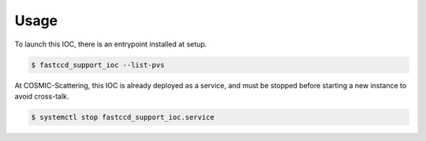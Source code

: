 =====
Usage
=====

To launch this IOC, there is an entrypoint installed at setup.

.. code-block:: console

    $ fastccd_support_ioc --list-pvs

At COSMIC-Scattering, this IOC is already deployed as a service, and must be stopped before starting a new instance to
avoid cross-talk.

.. code-block:: console

    $ systemctl stop fastccd_support_ioc.service
